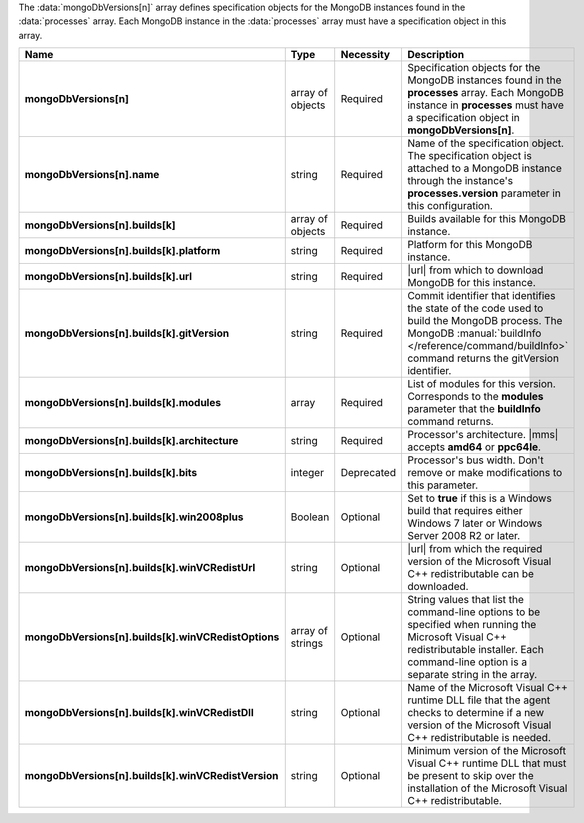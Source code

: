 The :data:`mongoDbVersions[n]` array defines specification objects for
the MongoDB instances found in the :data:`processes` array. Each
MongoDB instance in the :data:`processes` array must have a
specification object in this array.

.. code-block:: json
   :linenos:

   "mongoDbVersions[n]" : [
     {
      "name" : "<string>",
       "builds" : [
         {
          "platform" : "<string>",
           "url" : "<string>",
           "gitVersion" : "<string>",
           "modules" : [ "<string>", ... ],
           "architecture" : "<string>",
           "bits" : "<integer>",
           "win2008plus" : "<Boolean>",
           "winVCRedistUrl" : "<string>",
           "winVCRedistOptions" : [ "<string>", ... ],
           "winVCRedistDll" : "<string>",
           "winVCRedistVersion" : "<string>"
         },
         ...
       ],
     },
     ...
   ]

.. list-table::
   :widths: 20 14 11 55
   :header-rows: 1
   :stub-columns: 1

   * - Name
     - Type
     - Necessity
     - Description

   * - mongoDbVersions[n]
     - array of objects
     - Required
     - Specification objects for the MongoDB instances found in the
       **processes** array. Each MongoDB instance in **processes** must
       have a specification object in **mongoDbVersions[n]**.

   * - mongoDbVersions[n].name
     - string
     - Required
     - Name of the specification object. The specification object is
       attached to a MongoDB instance through the instance's
       **processes.version** parameter in this configuration.

   * - mongoDbVersions[n].builds[k]
     - array of objects
     - Required
     - Builds available for this MongoDB instance.

   * - mongoDbVersions[n].builds[k].platform
     - string
     - Required
     - Platform for this MongoDB instance.

   * - mongoDbVersions[n].builds[k].url
     - string
     - Required
     - |url| from which to download MongoDB for this instance.

   * - mongoDbVersions[n].builds[k].gitVersion
     - string
     - Required
     - Commit identifier that identifies the state of the code used
       to build the MongoDB process. The MongoDB :manual:`buildInfo
       </reference/command/buildInfo>` command returns the gitVersion
       identifier.

   * - mongoDbVersions[n].builds[k].modules
     - array
     - Required
     - List of modules for this version. Corresponds to the **modules**
       parameter that the **buildInfo** command returns.

   * - mongoDbVersions[n].builds[k].architecture
     - string
     - Required
     - Processor's architecture. |mms| accepts **amd64** or
       **ppc64le**.

   * - mongoDbVersions[n].builds[k].bits
     - integer
     - Deprecated
     - Processor's bus width. Don't remove or make modifications to
       this parameter.

   * - mongoDbVersions[n].builds[k].win2008plus
     - Boolean
     - Optional
     - Set to **true** if this is a Windows build that requires either
       Windows 7 later or Windows Server 2008 R2 or later.

   * - mongoDbVersions[n].builds[k].winVCRedistUrl
     - string
     - Optional
     - |url| from which the required version of the Microsoft Visual
       C++ redistributable can be downloaded.

   * - mongoDbVersions[n].builds[k].winVCRedistOptions
     - array of strings
     - Optional
     - String values that list the command-line options to be specified
       when running the Microsoft Visual C++ redistributable installer.
       Each command-line option is a separate string in the array.

   * - mongoDbVersions[n].builds[k].winVCRedistDll
     - string
     - Optional
     - Name of the Microsoft Visual C++ runtime DLL file that the agent
       checks to determine if a new version of the Microsoft Visual C++
       redistributable is needed.

   * - mongoDbVersions[n].builds[k].winVCRedistVersion
     - string
     - Optional
     - Minimum version of the Microsoft Visual C++ runtime DLL that
       must be present to skip over the installation of the Microsoft
       Visual C++ redistributable.

